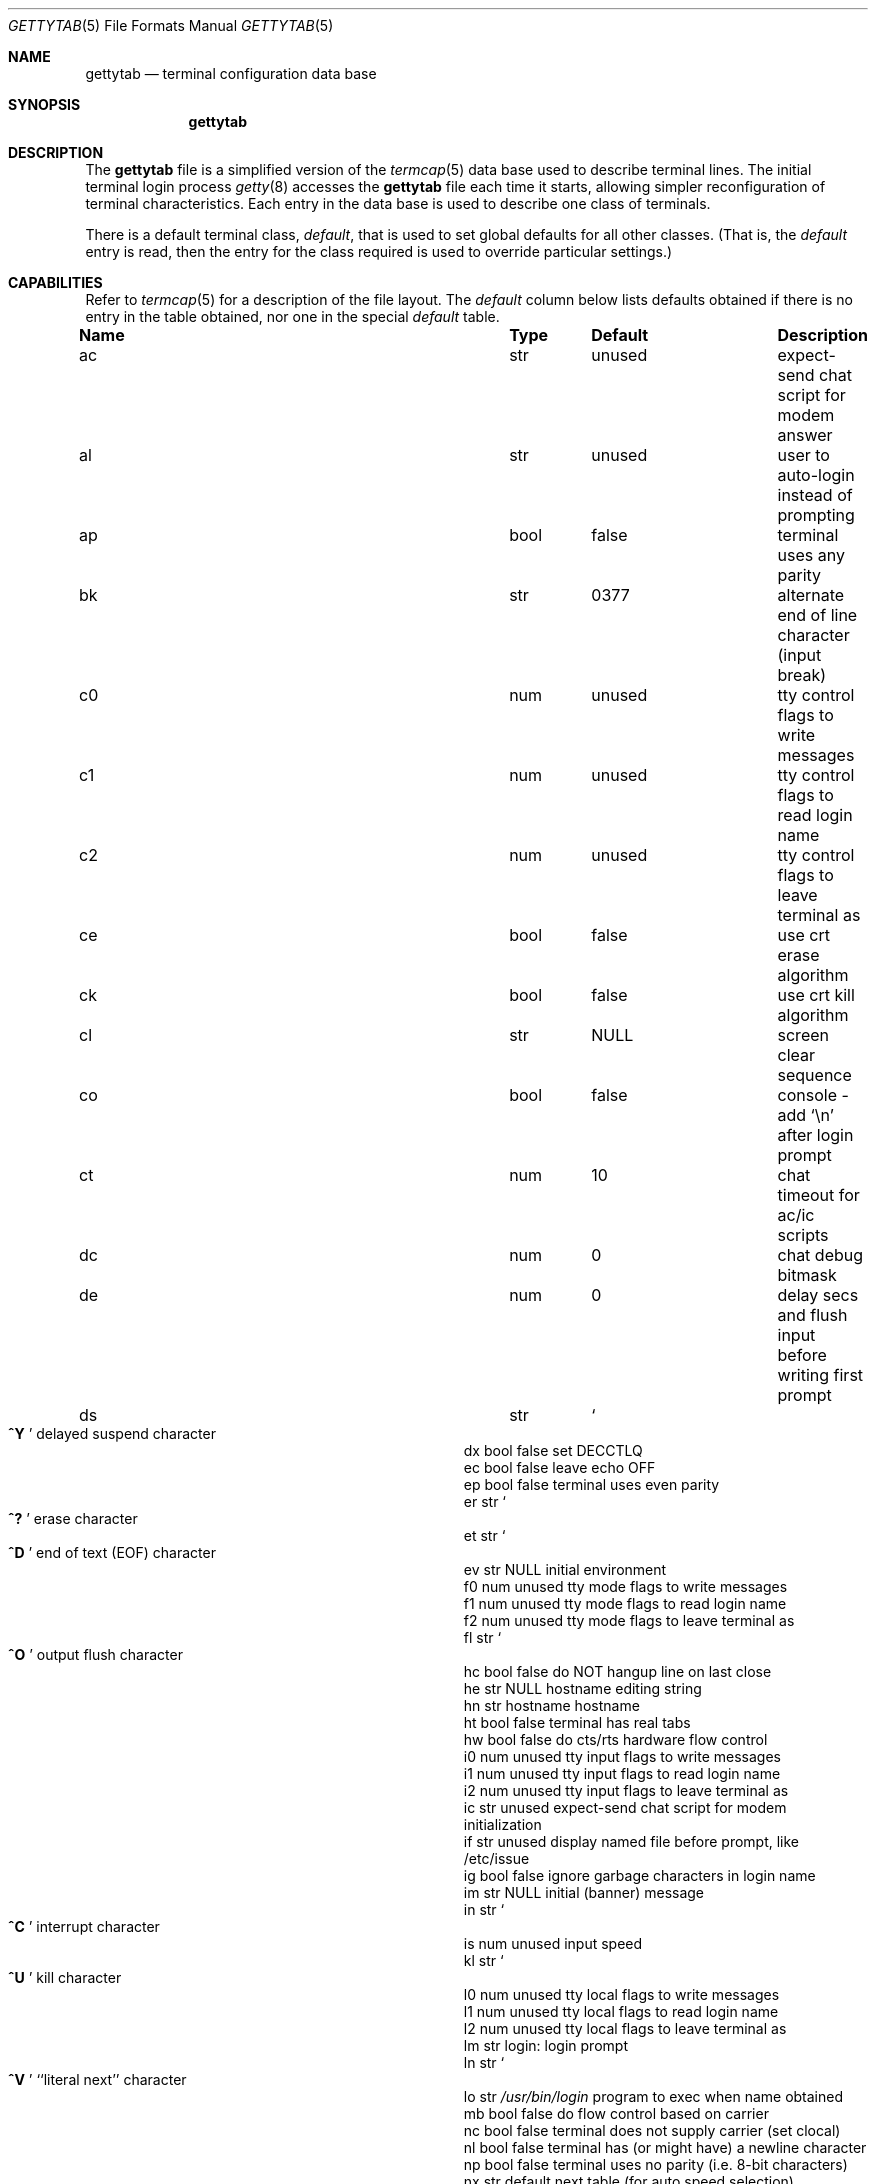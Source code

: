 .\" Copyright (c) 1983, 1991, 1993
.\"	The Regents of the University of California.  All rights reserved.
.\"
.\" Redistribution and use in source and binary forms, with or without
.\" modification, are permitted provided that the following conditions
.\" are met:
.\" 1. Redistributions of source code must retain the above copyright
.\"    notice, this list of conditions and the following disclaimer.
.\" 2. Redistributions in binary form must reproduce the above copyright
.\"    notice, this list of conditions and the following disclaimer in the
.\"    documentation and/or other materials provided with the distribution.
.\" 3. All advertising materials mentioning features or use of this software
.\"    must display the following acknowledgement:
.\"	This product includes software developed by the University of
.\"	California, Berkeley and its contributors.
.\" 4. Neither the name of the University nor the names of its contributors
.\"    may be used to endorse or promote products derived from this software
.\"    without specific prior written permission.
.\"
.\" THIS SOFTWARE IS PROVIDED BY THE REGENTS AND CONTRIBUTORS ``AS IS'' AND
.\" ANY EXPRESS OR IMPLIED WARRANTIES, INCLUDING, BUT NOT LIMITED TO, THE
.\" IMPLIED WARRANTIES OF MERCHANTABILITY AND FITNESS FOR A PARTICULAR PURPOSE
.\" ARE DISCLAIMED.  IN NO EVENT SHALL THE REGENTS OR CONTRIBUTORS BE LIABLE
.\" FOR ANY DIRECT, INDIRECT, INCIDENTAL, SPECIAL, EXEMPLARY, OR CONSEQUENTIAL
.\" DAMAGES (INCLUDING, BUT NOT LIMITED TO, PROCUREMENT OF SUBSTITUTE GOODS
.\" OR SERVICES; LOSS OF USE, DATA, OR PROFITS; OR BUSINESS INTERRUPTION)
.\" HOWEVER CAUSED AND ON ANY THEORY OF LIABILITY, WHETHER IN CONTRACT, STRICT
.\" LIABILITY, OR TORT (INCLUDING NEGLIGENCE OR OTHERWISE) ARISING IN ANY WAY
.\" OUT OF THE USE OF THIS SOFTWARE, EVEN IF ADVISED OF THE POSSIBILITY OF
.\" SUCH DAMAGE.
.\"
.\"     from: @(#)gettytab.5	8.4 (Berkeley) 4/19/94
.\" $FreeBSD$
.\" "
.Dd April 19, 1994
.Dt GETTYTAB 5
.Os BSD 4.2
.Sh NAME
.Nm gettytab
.Nd terminal configuration data base
.Sh SYNOPSIS
.Nm
.Sh DESCRIPTION
The
.Nm
file
is a simplified version of the
.Xr termcap 5
data base
used to describe terminal lines.
The initial terminal login process
.Xr getty 8
accesses the
.Nm
file each time it starts, allowing simpler
reconfiguration of terminal characteristics.
Each entry in the data base
is used to describe one class of terminals.
.Pp
There is a default terminal class,
.Em default ,
that is used to set global defaults for all other classes.
(That is, the
.Em default
entry is read, then the entry for the class required
is used to override particular settings.)
.Sh CAPABILITIES
Refer to
.Xr termcap 5
for a description of the file layout.
The
.Em default
column below lists defaults obtained if there is
no entry in the table obtained, nor one in the special
.Em default
table.
.Bl -column Name Type /usr/bin/login
.It Sy "Name	Type	Default	Description
.It "ac	str	unused	expect-send chat script for modem answer"
.It "al	str	unused	user to auto-login instead of prompting"
.It "ap	bool	false	terminal uses any parity"
.It "bk	str	0377	alternate end of line character (input break)"
.It "c0	num	unused	tty control flags to write messages"
.It "c1	num	unused	tty control flags to read login name"
.It "c2	num	unused	tty control flags to leave terminal as"
.It "ce	bool	false	use crt erase algorithm"
.It "ck	bool	false	use crt kill algorithm"
.It "cl	str" Ta Dv NULL Ta
.No "screen clear sequence"
.It "co	bool	false	console - add"
.Ql \en
after login prompt
.It "ct	num	10	chat timeout for ac/ic scripts"
.It "dc	num	0	chat debug bitmask"
.It "de	num	0	delay secs and flush input before writing first prompt"
.It "ds	str" Ta So Li ^Y Sc Ta
.No "delayed suspend character"
.It "dx	bool	false	set"
.Dv DECCTLQ
.It "ec	bool	false	leave echo"
.Tn OFF
.It "ep	bool	false	terminal uses even parity"
.It "er	str" Ta So Li ^? Sc Ta
.No "erase character"
.It "et	str" Ta So Li ^D Sc Ta
.No "end of text"
.Pq Dv EOF
character
.It "ev	str" Ta Dv NULL Ta
.No "initial environment"
.It "f0	num	unused	tty mode flags to write messages"
.It "f1	num	unused	tty mode flags to read login name"
.It "f2	num	unused	tty mode flags to leave terminal as"
.It "fl	str" Ta So Li ^O Sc Ta
.No "output flush character"
.It "hc	bool	false	do"
.Tn NOT
hangup line on last close
.It "he	str" Ta Dv NULL Ta
.No "hostname editing string"
.It "hn	str	hostname	hostname"
.It "ht	bool	false	terminal has real tabs"
.It "hw	bool	false	do cts/rts hardware flow control"
.It "i0	num	unused	tty input flags to write messages"
.It "i1	num	unused	tty input flags to read login name"
.It "i2	num	unused	tty input flags to leave terminal as"
.It "ic	str	unused	expect-send chat script for modem initialization"
.It "if	str	unused	display named file before prompt, like /etc/issue"
.It "ig	bool	false	ignore garbage characters in login name"
.It "im	str" Ta Dv NULL Ta
.No "initial (banner) message"
.It "in	str" Ta So Li ^C Sc Ta
.No "interrupt character"
.It "is	num	unused	input speed"
.It "kl	str" Ta So Li ^U Sc Ta
.No "kill character"
.It "l0	num	unused	tty local flags to write messages"
.It "l1	num	unused	tty local flags to read login name"
.It "l2	num	unused	tty local flags to leave terminal as"
.It "lm	str	login:	login prompt"
.It "ln	str" Ta So Li ^V Sc Ta
.No "``literal next'' character"
.It "lo	str" Ta Pa /usr/bin/login Ta
.No "program to exec when name obtained"
.It "mb	bool	false	do flow control based on carrier"
.It "nc	bool	false	terminal does not supply carrier (set clocal)"
.It "nl	bool	false	terminal has (or might have) a newline character"
.It "np	bool	false	terminal uses no parity (i.e. 8-bit characters)"
.It "nx	str	default	next table (for auto speed selection)"
.It "o0	num	unused	tty output flags to write messages"
.It "o1	num	unused	tty output flags to read login name"
.It "o2	num	unused	tty output flags to leave terminal as"
.It "op	bool	false	terminal uses odd parity"
.It "os	num	unused	output speed"
.It "pc	str" Ta So Li \e0 Sc Ta
.No "pad character"
.It "pe	bool	false	use printer (hard copy) erase algorithm"
.It "pf	num	0	delay"
between first prompt and following flush (seconds)
.It "pp	str	unused	PPP authentication program"
.It "ps	bool	false	line connected to a"
.Tn MICOM
port selector
.It "qu	str" Ta So Li \&^\e Sc Ta
.No "quit character"
.It "rp	str" Ta So Li ^R Sc Ta
.No "line retype character"
.It "rt	num	unused	ring timeout when using ac"
.It "rw	bool	false	do"
.Tn NOT
use raw for input, use cbreak
.It "sp	num	unused	line speed (input and output)"
.It "su	str" Ta So Li ^Z Sc Ta
.No "suspend character"
.It "tc	str	none	table continuation"
.It "to	num	0	timeout (seconds)"
.It "tt	str" Ta Dv NULL Ta
.No "terminal type (for environment)"
.It "ub	bool	false	do unbuffered output (of prompts etc)"
.It "we	str" Ta So Li ^W Sc Ta
.No "word erase character"
.It "xc	bool	false	do
.Tn NOT
echo control chars as
.Ql ^X
.It "xf	str" Ta So Li ^S Sc Ta Dv XOFF
(stop output) character
.It "xn	str" Ta So Li ^Q Sc Ta Dv XON
(start output) character
.It "Lo	str	C	the locale name used for \&%d in the banner message"
.El
.Pp
The following capabilities are no longer supported by
.Xr getty 8 Ns :
.Bl -column Name Type /usr/bin/login
.It "bd	num	0	backspace delay"
.It "cb	bool	false	use crt backspace mode"
.It "cd	num	0	carriage-return delay"
.It "fd	num	0	form-feed (vertical motion) delay"
.It "lc	bool	false	terminal has lower case"
.It "nd	num	0	newline (line-feed) delay"
.It "uc	bool	false	terminal is known upper case only"
.El
.Pp
If no line speed is specified, speed will not be altered
from that which prevails when getty is entered.
Specifying an input or output speed will override
line speed for stated direction only.
.Pp
Terminal modes to be used for the output of the message,
for input of the login name,
and to leave the terminal set as upon completion,
are derived from the boolean flags specified.
If the derivation should prove inadequate,
any (or all) of these three may be overridden
with one of the
.Em \&c0 ,
.Em \&c1 ,
.Em \&c2 ,
.Em \&i0 ,
.Em \&i1 ,
.Em \&i2 ,
.Em \&l0 ,
.Em \&l1 ,
.Em \&l2 ,
.Em \&o0 ,
.Em \&o1 ,
or
.Em \&o2
numeric specifications, which can be used to specify
(usually in octal, with a leading '0')
the exact values of the flags.
These flags correspond to the termios
.Em c_cflag ,
.Em c_iflag ,
.Em c_lflag ,
and
.Em c_oflag
fields, respectively. Each these sets must be completely specified to be
effective.
The
.Em \&f0 ,
.Em \&f1 ,
and
.Em \&f2
are excepted for backwards compatibility with a previous incarnation of
the TTY sub-system. In these flags the bottom 16 bits of the (32 bits)
value contain the sgttyb
.Em sg_flags
field, while the top 16 bits represent the local mode word.
.Pp
Should
.Xr getty 8
receive a null character
(presumed to indicate a line break)
it will restart using the table indicated by the
.Em nx
entry. If there is none, it will re-use its original table.
.Pp
Delays are specified in milliseconds, the nearest possible
delay available in the tty driver will be used.
Should greater certainty be desired, delays
with values 0, 1, 2, and 3 are interpreted as
choosing that particular delay algorithm from the driver.
.Pp
The
.Em \&cl
screen clear string may be preceded by a (decimal) number
of milliseconds of delay required (a la termcap).
This delay is simulated by repeated use of the pad character
.Em \&pc .
.Pp
The initial message, login message, and initial file;
.Em \&im ,
.Em \&lm
and
.Em \&if
may include any of the following character sequences, which expand to
information about the environment in which
.Xr getty 8
is running.
.Pp
.Bl -tag -offset indent -width \&%xxxxxxxxxxxxxx
.It \&%d
The current date and time in the locale's representation as of the
.Em \&Lo
string
(the \&%+ format of
.Xr strftime 3 ) .
.It \&%h
The hostname of the machine, which is normally obtained from the
system using
.Xr gethostname 3 ,
but may also be overridden by the
.Em \&hn
table entry.
In either case it may be edited with the
.Em \&he
string.
A '@' in the
.Em \&he
string causes one character from the real hostname to
be copied to the final hostname.
A '#' in the
.Em \&he
string causes the next character of the real hostname
to be skipped.
Each character that
is neither '@' nor '#' is copied into the final hostname.
Surplus '@' and '#' characters are ignored.
.It \&%t
The tty name.
.It "\&%m, \&%r, \&%s, \&%v"
The type of machine, release of the operating system, name of the
operating system, and version of the kernel, respectively, as
returned by
.Xr uname 3 .
.It \&%%
A
.Dq %
character.
.El
.Pp
When getty execs the login process, given
in the
.Em \&lo
string (usually
.Dq Pa /usr/bin/login ) ,
it will have set
the environment to include the terminal type, as indicated
by the
.Em \&tt
string (if it exists).
The
.Em \&ev
string, can be used to enter additional data into
the environment.
It is a list of comma separated strings, each of which
will presumably be of the form
.Em name=value .
.Pp
If a non-zero timeout is specified, with
.Em \&to ,
then getty will exit within the indicated
number of seconds, either having
received a login name and passed control
to
.Xr login 1 ,
or having received an alarm signal, and exited.
This may be useful to hangup dial in lines.
.Pp
Output from
.Xr getty 8
is even parity unless
.Em \&op
or
.Em \&np
is specified.
The
.Em \&op
string
may be specified with
.Em \&ap
to allow any parity on input, but generate odd parity output.
Note: this only applies while getty is being run,
terminal driver limitations prevent a more complete
implementation.
.Xr Getty 8
does not check parity of input characters in
.Dv RAW
mode.
.Pp
If
.Em \&pp
string is specified and a PPP link bring up sequence is recognized,
getty will invoke the program referenced by the pp option.  This
can be used to handle incoming PPP calls.
.Pp
.Nm Getty
provides some basic intelligent modem handling by providing a chat
script feature available via two capabilities:
.Pp
.Bl -tag -offset indent -width \&xxxxxxxx -compact
.It ic
Chat script to initialize modem.
.It ac
Chat script to answer a call.
.El
.Pp
A chat script is a set of expect/send string pairs.
When a chat string starts,
.Nm getty
will wait for the first string, and if it finds it, will send the
second, and so on.
Strings specified are separated by one or more tabs or spaces.
Strings may contain standard ASCII characters and special 'escapes',
which consist of a backslash character followed by one or more
characters which are interpreted as follows:
.Pp
.Bl -tag -offset indent -width \&xxxxxxxx -compact
.It \ea
bell character.
.It \eb
backspace.
.It \en
newline.
.It \ee
escape.
.It \ef
formfeed.
.It \ep
half-second pause.
.It \er
carriage return.
.It \eS , \es
space character.
.It \et
tab.
.It \exNN
hexadecimal byte value.
.It \e0NNN
octal byte value.
.El
.Pp
Note that the
.Ql \ep
sequence is only valid for send strings and causes a half-second
pause between sending the previous and next characters.
Hexidecimal values are, at most, 2 hex digits long, and octal
values are a maximum of 3 octal digits.
.Pp
The
.Em \&ic
chat sequence is used to initialize a modem or similar device.
A typical example of an init chat script for a modem with a
hayes compatible command set might look like this:
.Pp
.Dl :ic="" ATE0Q0V1\er OK\er ATS0=0\er OK\er:
.Pp
This script waits for nothing (which always succeeds), sends
a sequence to ensure that the modem is in the correct mode
(suppress command echo, send responses in verbose mode),
and then disables auto-answer.
It waits for an "OK" response before it terminates.
The init sequence is used to check modem responses to ensure that
the modem is functioning correctly.
If the init script fails to complete,
.Nm getty
considers this to be fatal, and results in an error logged via
.Xr syslogd 8 ,
and exiting.
.Pp
Similarly, an answer chat script is used to manually answer the
phone in response to (usually) a "RING".
When run with an answer script,
.Nm getty
opens the port in non-blocking mode, clears any extraneous input
and waits for data on the port.
As soon as any data is available, the answer chat script is
started and scanned for a string, and responds according to
the answer chat script.
With a hayes compatible modem, this would normally look something
like:
.Pp
.Dl :ac=RING\er ATA\er CONNECT:
.Pp
This causes the modem to answer the call via the "ATA" command,
then scans input for a "CONNECT" string.
If this is received before a
.Em \&ct timeout, then a normal login sequence commences.
.Pp
The
.Em \&ct
capability specifies a timeout for all send and expect strings.
This timeout is set individually for each expect wait and send
string and must be at least as long as the time it takes for
a connection to be established between a remote and local
modem (usually around 10 seconds).
.Pp
In most situations, you will want to flush any additional
input after the connection has been detected, and the
.Em \&de
capability may be used to do that, as well as delay for a
short time after the connection has been established during
which all of the connection data has been sent by the modem.
.Pp
.Sh SEE ALSO
.Xr login 1 ,
.Xr gethostname 3 ,
.Xr uname 3 ,
.Xr termcap 5 ,
.Xr getty 8 ,
.Xr telnetd 8
.Sh BUGS
The special characters (erase, kill, etc.) are reset to system defaults
by
.Xr login 1 .
In
.Em all
cases, '#' or '^H' typed in a login name will be treated as
an erase character, and '@' will be treated as a kill character.
.Pp
The delay stuff is a real crock.
Apart form its general lack of flexibility, some
of the delay algorithms are not implemented.
The terminal driver should support sane delay settings.
.Pp
The
.Em \&he
capability is stupid.
.Pp
The
.Xr termcap 5
format is horrid, something more rational should
have been chosen.
.Sh HISTORY
The
.Nm
file format appeared in
.Bx 4.2 .
